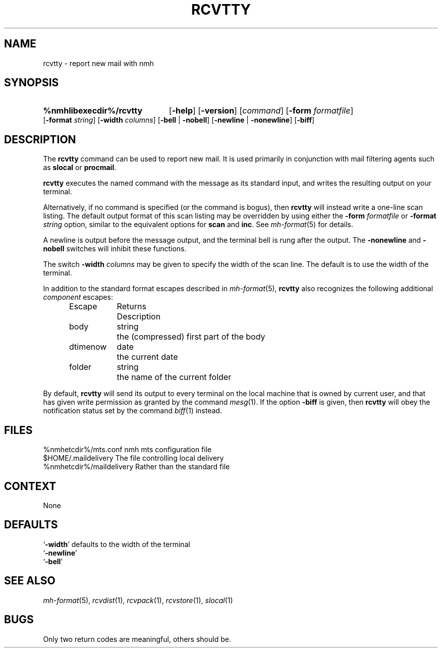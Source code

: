.TH RCVTTY %manext1% 1999-04-30 "%nmhversion%"
.
.\" %nmhwarning%
.
.SH NAME
rcvtty \- report new mail with nmh
.SH SYNOPSIS
.HP 5
.na
.B %nmhlibexecdir%/rcvtty
.RB [ \-help ]
.RB [ \-version ]
.RI [ command ]
.RB [ \-form
.IR formatfile ]
.RB [ \-format
.IR string ]
.RB [ \-width
.IR columns ]
.RB [ \-bell " | " \-nobell ]
.RB [ \-newline " | " \-nonewline ]
.RB [ \-biff ]
.ad
.SH DESCRIPTION
The
.B rcvtty
command can be used to report new mail.  It is used primarily
in conjunction with mail filtering agents such as
.B slocal
or
.BR procmail .
.PP
.B rcvtty
executes the named command with the message as its standard input,
and writes the resulting output on your terminal.
.PP
Alternatively, if no command is specified (or the command is bogus), then
.B rcvtty
will instead write a one-line scan listing.  The default output format
of this scan listing may be overridden by using either the
.B \-form
.I formatfile
or
.B \-format
.I string
option, similar to the equivalent options for
.B scan
and
.BR inc .
See
.IR mh\-format (5)
for details.
.PP
A newline is output before the message output, and the terminal bell is
rung after the output.  The
.B \-nonewline
and
.B \-nobell
switches will inhibit these functions.
.PP
The switch
.B \-width
.I columns
may be given to specify the width of the scan line.
The default is to use the width of the terminal.
.PP
In addition to the standard format escapes described in
.IR mh\-format (5),
.B rcvtty
also recognizes the following additional
.I component
escapes:
.PP
.RS 5
.nf
.ta \w'Dtimenow  'u +\w'Returns  'u
Escape	Returns	Description
body	string	the (compressed) first part of the body
dtimenow	date	the current date
folder	string	the name of the current folder
.fi
.RE
.PP
By default,
.B rcvtty
will send its output to every terminal on the local machine that
is owned by current user, and that has given write permission
as granted by the command
.IR mesg (1).
If the option
.B \-biff
is given, then
.B rcvtty
will obey the notification status set by the command
.IR biff (1)
instead.
.SH FILES
.fc ^ ~
.nf
.ta \w'%nmhetcdir%/ExtraBigFileName  'u
^%nmhetcdir%/mts.conf~^nmh mts configuration file
^$HOME/.maildelivery~^The file controlling local delivery
^%nmhetcdir%/maildelivery~^Rather than the standard file
.fi
.SH CONTEXT
None
.SH DEFAULTS
.nf
.RB ` \-width "' defaults to the width of the terminal"
.RB ` \-newline '
.RB ` \-bell '
.fi
.SH "SEE ALSO"
.IR mh-format (5),
.IR rcvdist (1),
.IR rcvpack (1),
.IR rcvstore (1),
.IR slocal (1)
.SH BUGS
Only two return codes are meaningful, others should be.
